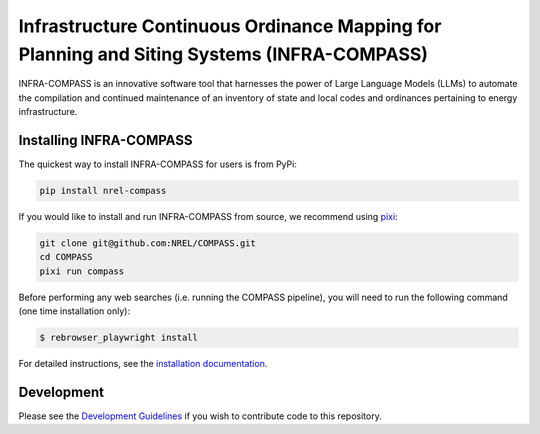 *******************************************************************************************
Infrastructure Continuous Ordinance Mapping for Planning and Siting Systems (INFRA-COMPASS)
*******************************************************************************************

|License| |PythonV| |PyPi| |Ruff| |Pixi| |SWR|

.. |PythonV| image:: https://badge.fury.io/py/NREL-COMPASS.svg
    :target: https://pypi.org/project/NREL-COMPASS/

.. |PyPi| image:: https://img.shields.io/pypi/pyversions/NREL-COMPASS.svg
    :target: https://pypi.org/project/NREL-COMPASS/

.. |Ruff| image:: https://img.shields.io/endpoint?url=https://raw.githubusercontent.com/astral-sh/ruff/main/assets/badge/v2.json
    :target: https://github.com/astral-sh/ruff

.. |License| image:: https://img.shields.io/badge/License-BSD_3--Clause-orange.svg
    :target: https://opensource.org/licenses/BSD-3-Clause

.. |Pixi| image:: https://img.shields.io/endpoint?url=https://raw.githubusercontent.com/prefix-dev/pixi/main/assets/badge/v0.json
    :target: https://pixi.sh

.. |SWR| image:: https://img.shields.io/badge/SWR--25--62_-blue?label=NREL
    :alt: Static Badge

.. inclusion-intro


INFRA-COMPASS is an innovative software tool that harnesses the power of Large Language Models (LLMs)
to automate the compilation and continued maintenance of an inventory of state and local codes
and ordinances pertaining to energy infrastructure.


Installing INFRA-COMPASS
========================

The quickest way to install INFRA-COMPASS for users is from PyPi:

.. code-block:: bash

    pip install nrel-compass

If you would like to install and run INFRA-COMPASS from source, we recommend using `pixi <https://pixi.sh/latest/>`_:

.. code-block:: bash

    git clone git@github.com:NREL/COMPASS.git
    cd COMPASS
    pixi run compass

Before performing any web searches (i.e. running the COMPASS pipeline), you will need to run the following command
(one time installation only):

.. code-block:: bash

    $ rebrowser_playwright install

For detailed instructions, see the `installation documentation <https://nrel.github.io/COMPASS/misc/installation.html>`_.


Development
===========
Please see the `Development Guidelines <https://nrel.github.io/COMPASS/dev/index.html>`_
if you wish to contribute code to this repository.
